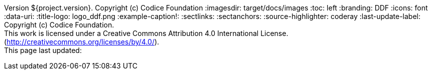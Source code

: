 Version ${project.version}. Copyright (c) Codice Foundation
:imagesdir: target/docs/images
:toc: left
:branding: DDF
:icons: font
:data-uri:
:title-logo: logo_ddf.png
:example-caption!:
:sectlinks:
:sectanchors:
:source-highlighter: coderay
:last-update-label: Copyright (c) Codice Foundation. +
This work is licensed under a Creative Commons Attribution 4.0 International License. (http://creativecommons.org/licenses/by/4.0/). +
This page last updated:

ifdef::backend-pdf[]
== License
This work is licensed under a http://creativecommons.org/licenses/by/4.0/[Creative Commons Attribution 4.0 International License].
endif::[]
